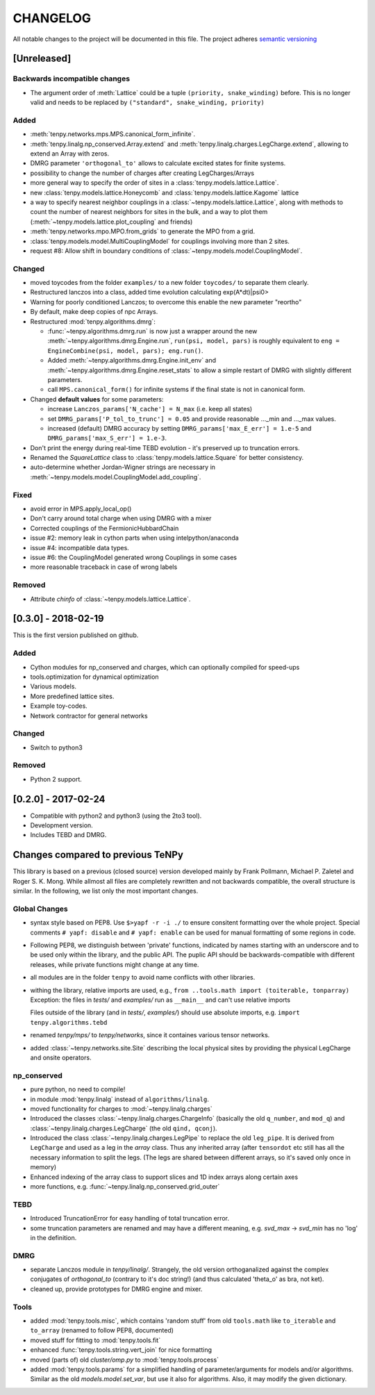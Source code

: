 CHANGELOG
=========

All notable changes to the project will be documented in this file.
The project adheres `semantic versioning <http://semver.org/spec/v2.0.0.html>`_

[Unreleased]
------------

Backwards incompatible changes
^^^^^^^^^^^^^^^^^^^^^^^^^^^^^^
- The argument order of :meth:`Lattice` could be a tuple ``(priority, snake_winding)`` before.
  This is no longer valid and needs to be replaced by ``("standard", snake_winding, priority)``

Added
^^^^^
- :meth:`tenpy.networks.mps.MPS.canonical_form_infinite`.
- :meth:`tenpy.linalg.np_conserved.Array.extend` and :meth:`tenpy.linalg.charges.LegCharge.extend`,
  allowing to extend an Array with zeros.
- DMRG parameter ``'orthogonal_to'`` allows to calculate excited states for finite systems.
- possibility to change the number of charges after creating LegCharges/Arrays
- more general way to specify the order of sites in a :class:`tenpy.models.lattice.Lattice`.
- new :class:`tenpy.models.lattice.Honeycomb` and :class:`tenpy.models.lattice.Kagome` lattice
- a way to specify nearest neighbor couplings in a :class:`~tenpy.models.lattice.Lattice`, 
  along with methods to count the number of nearest neighbors for sites in the bulk, and
  a way to plot them (:meth:`~tenpy.models.lattice.plot_coupling` and friends)
- :meth:`tenpy.networks.mpo.MPO.from_grids` to generate the MPO from a grid.
- :class:`tenpy.models.model.MultiCouplingModel` for couplings involving more than 2 sites.
- request #8: Allow shift in boundary conditions of :class:`~tenpy.models.model.CouplingModel`.

Changed
^^^^^^^
- moved toycodes from the folder ``examples/`` to a new folder ``toycodes/`` to separate them clearly.
- Restructured lanczos into a class, added time evolution calculating exp(A*dt)|psi0>
- Warning for poorly conditioned Lanczos; to overcome this enable the new parameter "reortho"
- By default, make deep copies of npc Arrays.
- Restructured :mod:`tenpy.algorithms.dmrg`:

  - :func:`~tenpy.algorithms.dmrg.run` is now just a wrapper around the new 
    :meth:`~tenpy.algorithms.dmrg.Engine.run`, ``run(psi, model, pars)`` is roughly equivalent to
    ``eng = EngineCombine(psi, model, pars); eng.run()``.
  - Added :meth:`~tenpy.algorithms.dmrg.Engine.init_env` and :meth:`~tenpy.algorithms.dmrg.Engine.reset_stats`
    to allow a simple restart of DMRG with slightly different parameters.
  - call ``MPS.canonical_form()`` for infinite systems if the final state is not in canonical form.

- Changed **default values** for some parameters:

  - increase ``Lanczos_params['N_cache'] = N_max`` (i.e. keep all states)
  - set ``DMRG_params['P_tol_to_trunc'] = 0.05`` and provide reasonable ..._min and ..._max values.
  - increased (default) DMRG accuracy by setting
    ``DMRG_params['max_E_err'] = 1.e-5`` and ``DMRG_params['max_S_err'] = 1.e-3``.

- Don't print the energy during real-time TEBD evolution - it's preserved up to truncation errors.
- Renamed the `SquareLattice` class to :class:`tenpy.models.lattice.Square` for better consistency.
- auto-determine whether Jordan-Wigner strings are necessary in
  :meth:`~tenpy.models.model.CouplingModel.add_coupling`.

Fixed
^^^^^
- avoid error in MPS.apply_local_op()
- Don't carry around total charge when using DMRG with a mixer
- Corrected couplings of the FermionicHubbardChain
- issue #2: memory leak in cython parts when using intelpython/anaconda
- issue #4: incompatible data types.
- issue #6: the CouplingModel generated wrong Couplings in some cases
- more reasonable traceback in case of wrong labels

Removed
^^^^^^^
- Attribute `chinfo` of :class:`~tenpy.models.lattice.Lattice`.

[0.3.0] - 2018-02-19
--------------------
This is the first version published on github.

Added
^^^^^
- Cython modules for np_conserved and charges, which can optionally compiled for speed-ups
- tools.optimization for dynamical optimization
- Various models.
- More predefined lattice sites.
- Example toy-codes.
- Network contractor for general networks

Changed
^^^^^^^
- Switch to python3

Removed
^^^^^^^
- Python 2 support.


[0.2.0] - 2017-02-24
--------------------
- Compatible with python2 and python3 (using the 2to3 tool).
- Development version.
- Includes TEBD and DMRG.


Changes compared to previous TeNPy
----------------------------------
This library is based on a previous (closed source) version developed mainly by
Frank Pollmann, Michael P. Zaletel and Roger S. K. Mong.
While allmost all files are completely rewritten and not backwards compatible, the overall structure is similar.
In the following, we list only the most important changes.

Global Changes
^^^^^^^^^^^^^^
- syntax style based on PEP8. Use ``$>yapf -r -i ./`` to ensure consitent formatting over the whole project.
  Special comments ``# yapf: disable`` and ``# yapf: enable`` can be used for manual formatting of some regions in code.
- Following PEP8, we distinguish between 'private' functions, 
  indicated by names starting with an underscore and to be used only within the library, and the public API. 
  The puplic API should be backwards-compatible with different releases, while private functions might change at any time.
- all modules are in the folder ``tenpy`` to avoid name conflicts with other libraries.
- withing the library, relative imports are used, e.g., ``from ..tools.math import (toiterable, tonparray)``
  Exception: the files in `tests/` and `examples/` run as ``__main__`` and can't use relative imports

  Files outside of the library (and in `tests/`, `examples/`) should use
  absolute imports, e.g. ``import tenpy.algorithms.tebd``
- renamed `tenpy/mps/` to `tenpy/networks`, since it containes various tensor networks.
- added :class:`~tenpy.networks.site.Site` describing the local physical sites by providing the physical LegCharge and
  onsite operators.

np_conserved
^^^^^^^^^^^^
- pure python, no need to compile!
- in module :mod:`tenpy.linalg` instead of ``algorithms/linalg``.
- moved functionality for charges to :mod:`~tenpy.linalg.charges`
- Introduced the classes :class:`~tenpy.linalg.charges.ChargeInfo` (basically the old ``q_number``, and ``mod_q``)
  and :class:`~tenpy.linalg.charges.LegCharge` (the old ``qind, qconj``).
- Introduced the class :class:`~tenpy.linalg.charges.LegPipe` to replace the old ``leg_pipe``.
  It is derived from ``LegCharge`` and used as a leg in the `array` class. Thus any inherited array (after
  ``tensordot`` etc still has all the necessary information to split the legs.
  (The legs are shared between different arrays, so it's saved only once in memory)
- Enhanced indexing of the array class to support slices and 1D index arrays along certain axes
- more functions, e.g. :func:`~tenpy.linalg.np_conserved.grid_outer`

TEBD
^^^^
- Introduced TruncationError for easy handling of total truncation error.
- some truncation parameters are renamed and may have a different meaning, e.g. `svd_max` -> `svd_min` 
  has no 'log' in the definition.

DMRG
^^^^
- separate Lanczos module in `tenpy/linalg/`. Strangely, the old version orthoganalized
  against the complex conjugates of `orthogonal_to` (contrary to it's doc string!)
  (and thus calculated 'theta_o' as bra, not ket).
- cleaned up, provide prototypes for DMRG engine and mixer.

Tools
^^^^^
- added :mod:`tenpy.tools.misc`, which contains 'random stuff' from old ``tools.math``
  like ``to_iterable`` and ``to_array`` (renamed to follow PEP8, documented)
- moved stuff for fitting to :mod:`tenpy.tools.fit`
- enhanced :func:`tenpy.tools.string.vert_join` for nice formatting
- moved (parts of) old `cluster/omp.py` to :mod:`tenpy.tools.process`
- added :mod:`tenpy.tools.params` for a simplified handling of parameter/arguments for models and/or algorithms.
  Similar as the old `models.model.set_var`, but use it also for algorithms. Also, it may modify the given dictionary.
